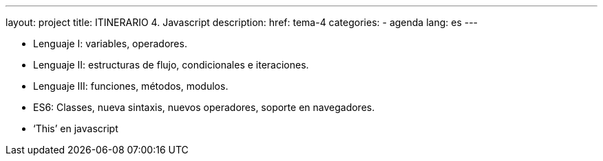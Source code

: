 ---
layout: project
title: ITINERARIO 4. Javascript
description:
href: tema-4
categories:
  - agenda
lang: es
---

* Lenguaje I: variables, operadores.
* Lenguaje II: estructuras de flujo, condicionales e iteraciones.
* Lenguaje III: funciones, métodos, modulos.
* ES6: Classes, nueva sintaxis, nuevos operadores, soporte en navegadores.
* ‘This’ en javascript